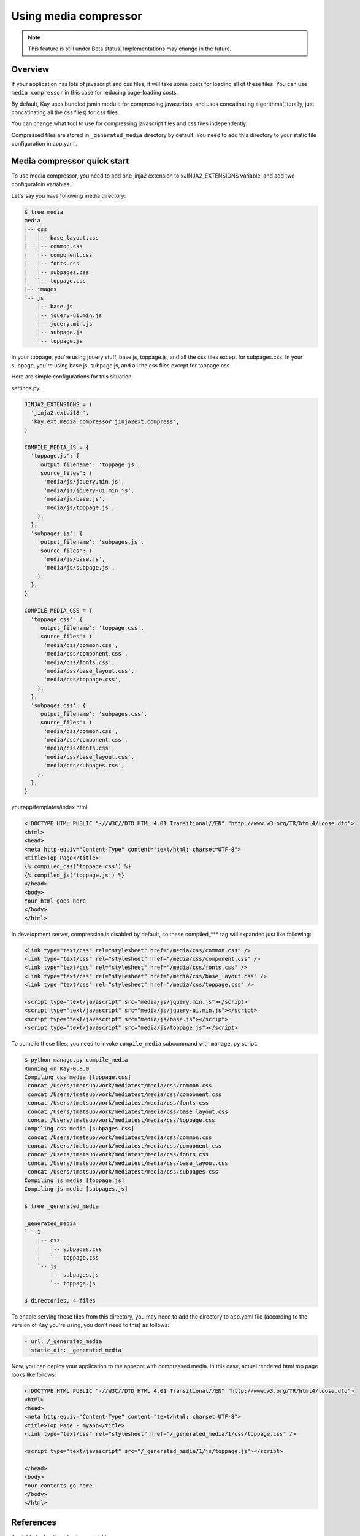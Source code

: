 
======================
Using media compressor
======================

.. note::

   This feature is still under Beta status. Implementations may change
   in the future.

Overview
========

If your application has lots of javascript and css files, it will take
some costs for loading all of these files. You can use ``media
compressor`` in this case for reducing page-loading costs.

By default, Kay uses bundled jsmin module for compressing javascripts,
and uses concatinating algorithms(literally, just concatinating all
the css files) for css files.

You can change what tool to use for compressing javascript files and
css files independently.

Compressed files are stored in ``_generated_media`` directory by
default. You need to add this directory to your static file
configuration in app.yaml.

Media compressor quick start
============================

To use media compressor, you need to add one jinja2 extension to
xJINJA2_EXTENSIONS variable, and add two configuratoin variables.

Let's say you have following media directory:

.. code-block:: bash

   $ tree media
   media
   |-- css
   |   |-- base_layout.css
   |   |-- common.css
   |   |-- component.css
   |   |-- fonts.css
   |   |-- subpages.css
   |   `-- toppage.css
   |-- images
   `-- js
       |-- base.js
       |-- jquery-ui.min.js
       |-- jquery.min.js
       |-- subpage.js
       `-- toppage.js

In your toppage, you're using jquery stuff, base.js, toppage.js, and all the css files except for subpages.css. In your subpage, you're using base.js, subpage.js, and all the css files except for toppage.css.

Here are simple configurations for this situation:

settings.py:

.. code-block:: python

   JINJA2_EXTENSIONS = (
     'jinja2.ext.i18n',
     'kay.ext.media_compressor.jinja2ext.compress',
   )

   COMPILE_MEDIA_JS = {
     'toppage.js': {
       'output_filename': 'toppage.js',
       'source_files': (
	 'media/js/jquery.min.js',
	 'media/js/jquery-ui.min.js',
	 'media/js/base.js',
	 'media/js/toppage.js',
       ),
     },
     'subpages.js': {
       'output_filename': 'subpages.js',
       'source_files': (
	 'media/js/base.js',
	 'media/js/subpage.js',
       ),
     },
   }

   COMPILE_MEDIA_CSS = {
     'toppage.css': {
       'output_filename': 'toppage.css',
       'source_files': (
	 'media/css/common.css',
	 'media/css/component.css',
	 'media/css/fonts.css',
	 'media/css/base_layout.css',
	 'media/css/toppage.css',
       ),
     },
     'subpages.css': {
       'output_filename': 'subpages.css',
       'source_files': (
	 'media/css/common.css',
	 'media/css/component.css',
	 'media/css/fonts.css',
	 'media/css/base_layout.css',
	 'media/css/subpages.css',
       ),
     },
   }

yourapp/templates/index.html:

.. code-block:: html

   <!DOCTYPE HTML PUBLIC "-//W3C//DTD HTML 4.01 Transitional//EN" "http://www.w3.org/TR/html4/loose.dtd">
   <html>
   <head>
   <meta http-equiv="Content-Type" content="text/html; charset=UTF-8">
   <title>Top Page</title>
   {% compiled_css('toppage.css') %}
   {% compiled_js('toppage.js') %}
   </head>
   <body>
   Your html goes here
   </body>
   </html>

In development server, compression is disabled by default, so these
compiled_*** tag will expanded just like following:

.. code-block:: html

   <link type="text/css" rel="stylesheet" href="/media/css/common.css" /> 
   <link type="text/css" rel="stylesheet" href="/media/css/component.css" /> 
   <link type="text/css" rel="stylesheet" href="/media/css/fonts.css" /> 
   <link type="text/css" rel="stylesheet" href="/media/css/base_layout.css" /> 
   <link type="text/css" rel="stylesheet" href="/media/css/toppage.css" /> 

   <script type="text/javascript" src="media/js/jquery.min.js"></script> 
   <script type="text/javascript" src="media/js/jquery-ui.min.js"></script> 
   <script type="text/javascript" src="media/js/base.js"></script> 
   <script type="text/javascript" src="media/js/toppage.js"></script> 


To compile these files, you need to invoke ``compile_media``
subcommand with ``manage.py`` script.

.. code-block:: bash

   $ python manage.py compile_media
   Running on Kay-0.8.0
   Compiling css media [toppage.css]
    concat /Users/tmatsuo/work/mediatest/media/css/common.css
    concat /Users/tmatsuo/work/mediatest/media/css/component.css
    concat /Users/tmatsuo/work/mediatest/media/css/fonts.css
    concat /Users/tmatsuo/work/mediatest/media/css/base_layout.css
    concat /Users/tmatsuo/work/mediatest/media/css/toppage.css
   Compiling css media [subpages.css]
    concat /Users/tmatsuo/work/mediatest/media/css/common.css
    concat /Users/tmatsuo/work/mediatest/media/css/component.css
    concat /Users/tmatsuo/work/mediatest/media/css/fonts.css
    concat /Users/tmatsuo/work/mediatest/media/css/base_layout.css
    concat /Users/tmatsuo/work/mediatest/media/css/subpages.css
   Compiling js media [toppage.js]
   Compiling js media [subpages.js]

   $ tree _generated_media

   _generated_media
   `-- 1
       |-- css
       |   |-- subpages.css
       |   `-- toppage.css
       `-- js
	   |-- subpages.js
	   `-- toppage.js

   3 directories, 4 files

To enable serving these files from this directory, you may need to add
the directory to app.yaml file (according to the version of Kay you're
using, you don't need to this) as follows:

.. code-block:: yaml

   - url: /_generated_media
     static_dir: _generated_media

Now, you can deploy your application to the appspot with compressed
media. In this case, actual rendered html top page looks like follows:

.. code-block:: html

   <!DOCTYPE HTML PUBLIC "-//W3C//DTD HTML 4.01 Transitional//EN" "http://www.w3.org/TR/html4/loose.dtd"> 
   <html> 
   <head> 
   <meta http-equiv="Content-Type" content="text/html; charset=UTF-8"> 
   <title>Top Page - myapp</title> 
   <link type="text/css" rel="stylesheet" href="/_generated_media/1/css/toppage.css" /> 

   <script type="text/javascript" src="/_generated_media/1/js/toppage.js"></script> 

   </head> 
   <body> 
   Your contents go here.
   </body> 
   </html>

References
==========

Available tool options for javascript files are:

* ``concat``

  Just concatinating all the javascripts

* ``jsminify``

  Use bundled jsmin module for compressing javascripts

* ``goog_calcdeps``

  Use calcdeps.py in google's closure library for
  compressing/calclating dependencies.

* ``goog_compiler``

  Use closure compiler for compressing js files.


Available tool options for css files are:

* ``separate``

  Just copying all the css files

* ``concat``

  Just concatinating all the css files

* ``csstidy``

  Use csstidy for compressing css files. You need to install csstidy
  by yourself.


TODO
====

* Image handling
* More detailed references


